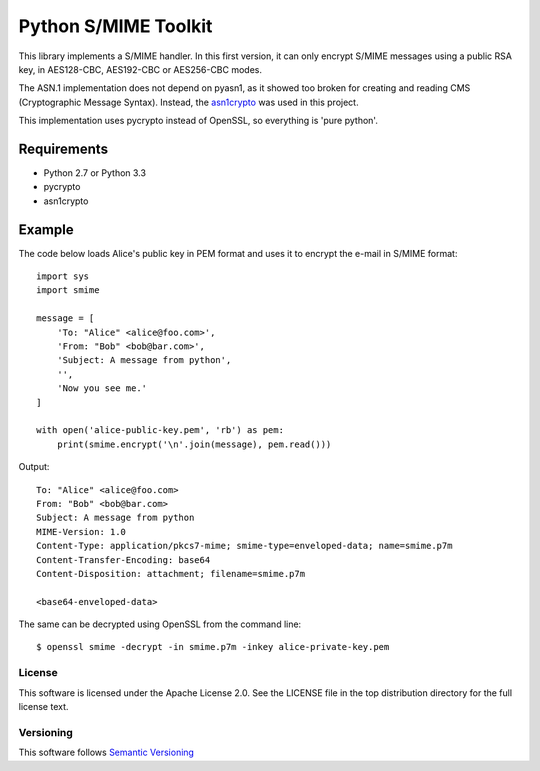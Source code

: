 =====================
Python S/MIME Toolkit
=====================

This library implements a S/MIME handler. In this first version, it can only
encrypt S/MIME messages using a public RSA key, in AES128-CBC, AES192-CBC or
AES256-CBC modes.

The ASN.1 implementation does not depend on pyasn1, as it showed too broken for
creating and reading CMS (Cryptographic Message Syntax). Instead, the
`asn1crypto`_ was used in this project.

This implementation uses pycrypto instead of OpenSSL, so everything is 'pure
python'.


Requirements
------------

* Python 2.7 or Python 3.3
* pycrypto
* asn1crypto


Example
-------

The code below loads Alice's public key in PEM format and uses it to encrypt
the e-mail in S/MIME format::

    import sys
    import smime

    message = [
        'To: "Alice" <alice@foo.com>',
        'From: "Bob" <bob@bar.com>',
        'Subject: A message from python',
        '',
        'Now you see me.'
    ]

    with open('alice-public-key.pem', 'rb') as pem:
        print(smime.encrypt('\n'.join(message), pem.read()))

Output::

    To: "Alice" <alice@foo.com>
    From: "Bob" <bob@bar.com>
    Subject: A message from python
    MIME-Version: 1.0
    Content-Type: application/pkcs7-mime; smime-type=enveloped-data; name=smime.p7m
    Content-Transfer-Encoding: base64
    Content-Disposition: attachment; filename=smime.p7m

    <base64-enveloped-data>

The same can be decrypted using OpenSSL from the command line::

    $ openssl smime -decrypt -in smime.p7m -inkey alice-private-key.pem


License
=======

This software is licensed under the Apache License 2.0. See the LICENSE file in
the top distribution directory for the full license text.


Versioning
==========

This software follows `Semantic Versioning`_


.. _asn1crypto: https://github.com/wbond/asn1crypto
.. _Semantic Versioning: http://semver.org/
